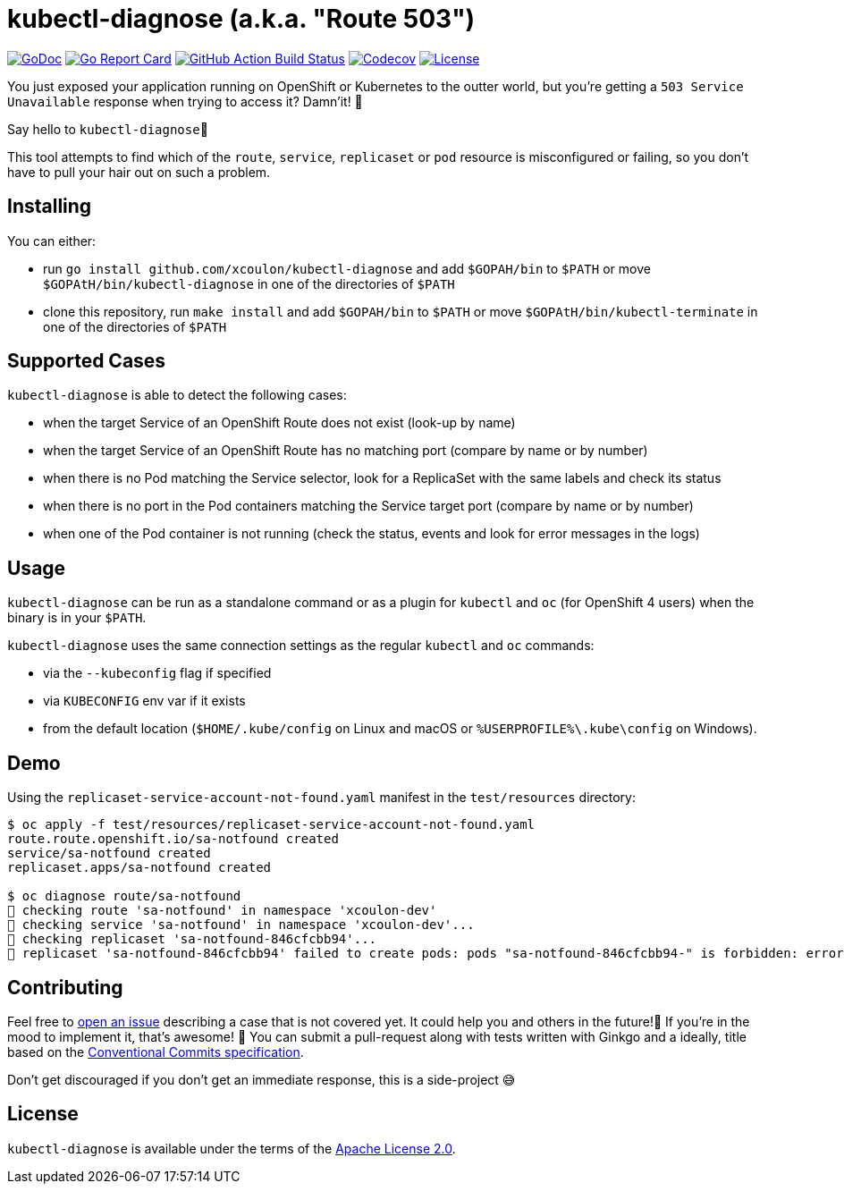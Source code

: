 = kubectl-diagnose (a.k.a. "Route 503")

image:https://godoc.org/github.com/xcoulon/kubectl-diagnose?status.svg["GoDoc", link="https://godoc.org/github.com/xcoulon/kubectl-diagnose"]
image:https://goreportcard.com/badge/github.com/xcoulon/kubectl-diagnose["Go Report Card", link="https://goreportcard.com/report/github.com/xcoulon/kubectl-diagnose"]
image:https://github.com/xcoulon/kubectl-diagnose/workflows/ci-build/badge.svg["GitHub Action Build Status", link="https://github.com/xcoulon/kubectl-diagnose/actions?query=workflow%3Aci-build"]
image:https://codecov.io/gh/xcoulon/kubectl-diagnose/branch/main/graph/badge.svg["Codecov", link="https://codecov.io/gh/xcoulon/kubectl-diagnose"]
image:https://img.shields.io/badge/License-Apache%202.0-blue.svg["License", link="https://opensource.org/licenses/Apache-2.0"]

You just exposed your application running on OpenShift or Kubernetes to the outter world, but you're getting a `503 Service Unavailable` response when trying to access it? 
Damn'it! 😬

Say hello to `kubectl-diagnose`👋 

This tool attempts to find which of the `route`, `service`, `replicaset` or `pod` resource is misconfigured or failing, so you don't have to pull your hair out on such a problem.



== Installing

You can either:

- run `go install github.com/xcoulon/kubectl-diagnose` and add `$GOPAH/bin` to `$PATH` or move `$GOPAtH/bin/kubectl-diagnose` in one of the directories of `$PATH`
- clone this repository, run `make install` and add `$GOPAH/bin` to `$PATH` or move `$GOPAtH/bin/kubectl-terminate` in one of the directories of `$PATH`

== Supported Cases

`kubectl-diagnose` is able to detect the following cases:

- when the target Service of an OpenShift Route does not exist (look-up by name)
- when the target Service of an OpenShift Route has no matching port (compare by name or by number)
- when there is no Pod matching the Service selector, look for a ReplicaSet with the same labels and check its status
- when there is no port in the Pod containers matching the Service target port (compare  by name or by number)
- when one of the Pod container is not running (check the status, events and look for error messages in the logs)

== Usage

`kubectl-diagnose` can be run as a standalone command or as a plugin for `kubectl` and `oc` (for OpenShift 4 users) when the binary is in your `$PATH`.

`kubectl-diagnose` uses the same connection settings as the regular `kubectl` and `oc` commands: 

- via the `--kubeconfig` flag if specified 
- via `KUBECONFIG` env var if it exists
- from the default location (`$HOME/.kube/config` on Linux and macOS or `%USERPROFILE%\.kube\config` on Windows). 

== Demo

Using the `replicaset-service-account-not-found.yaml` manifest in the `test/resources` directory:

[source,bash]
----
$ oc apply -f test/resources/replicaset-service-account-not-found.yaml
route.route.openshift.io/sa-notfound created
service/sa-notfound created
replicaset.apps/sa-notfound created

$ oc diagnose route/sa-notfound
👀 checking route 'sa-notfound' in namespace 'xcoulon-dev'
👀 checking service 'sa-notfound' in namespace 'xcoulon-dev'...
👀 checking replicaset 'sa-notfound-846cfcbb94'...
👻 replicaset 'sa-notfound-846cfcbb94' failed to create pods: pods "sa-notfound-846cfcbb94-" is forbidden: error looking up service account xcoulon-dev/sa-notfound: serviceaccount "sa-notfound" not found
----

== Contributing

Feel free to https://github.com/xcoulon/kubectl-diagnose/issues[open an issue] describing a case that is not covered yet. It could help you and others in the future!🤩
If you're in the mood to implement it, that's awesome! 🙌
You can submit a pull-request along with tests written with Ginkgo and a ideally, title based on the https://www.conventionalcommits.org/en/v1.0.0/[Conventional Commits specification].

Don’t get discouraged if you don't get an immediate response, this is a side-project 😅

== License

`kubectl-diagnose` is available under the terms of the https://raw.githubusercontent.com/xcoulon/kubectl-diagnose/LICENSE[Apache License 2.0].
